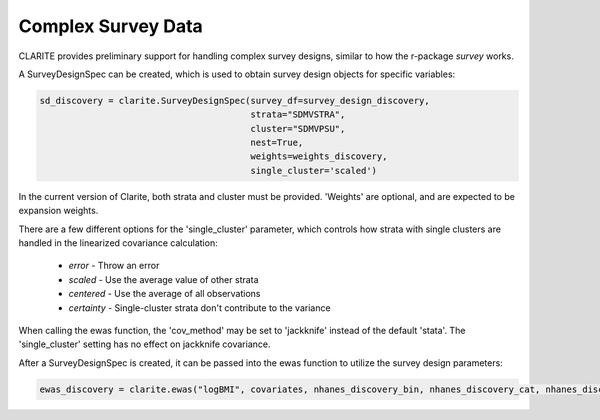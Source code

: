 ===================
Complex Survey Data
===================

CLARITE provides preliminary support for handling complex survey designs, similar to how the r-package *survey* works.

A SurveyDesignSpec can be created, which is used to obtain survey design objects for specific variables:

.. code-block:: python

    sd_discovery = clarite.SurveyDesignSpec(survey_df=survey_design_discovery,
                                            strata="SDMVSTRA",
                                            cluster="SDMVPSU",
                                            nest=True,
                                            weights=weights_discovery,
                                            single_cluster='scaled')

In the current version of Clarite, both strata and cluster must be provided.  'Weights' are optional, and are expected to be expansion weights.

There are a few different options for the 'single_cluster' parameter, which controls how strata with single clusters are handled in the linearized covariance calculation:
    
    * *error* - Throw an error
    * *scaled* - Use the average value of other strata
    * *centered* - Use the average of all observations
    * *certainty* - Single-cluster strata don't contribute to the variance

When calling the ewas function, the 'cov_method' may be set to 'jackknife' instead of the default 'stata'.  The 'single_cluster' setting has no effect on jackknife covariance.

After a SurveyDesignSpec is created, it can be passed into the ewas function to utilize the survey design parameters:

.. code-block:: python

    ewas_discovery = clarite.ewas("logBMI", covariates, nhanes_discovery_bin, nhanes_discovery_cat, nhanes_discovery_cont, sd_discovery, cov_method='stata')

